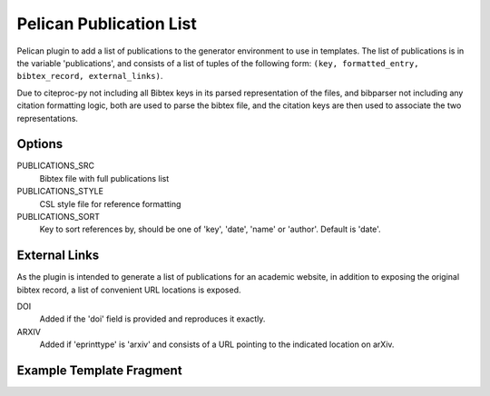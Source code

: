 Pelican Publication List
========================

Pelican plugin to add a list of publications to the generator environment to use in templates.
The list of publications is in the variable 'publications', and consists of
a list of tuples of the following form: ``(key, formatted_entry, bibtex_record,
external_links)``.

Due to citeproc-py not including all Bibtex keys in its parsed representation
of the files, and bibparser not including any citation formatting logic, both
are used to parse the bibtex file, and the citation keys are then used to
associate the two representations.

Options
-------

PUBLICATIONS_SRC
    Bibtex file with full publications list

PUBLICATIONS_STYLE
    CSL style file for reference formatting

PUBLICATIONS_SORT
    Key to sort references by, should be one of 'key', 'date', 'name' or
    'author'. Default is 'date'.

External Links
--------------

As the plugin is intended to generate a list of publications for an academic website, in addition to exposing the original bibtex record, a list of convenient URL locations is exposed.

DOI
    Added if the 'doi' field is provided and reproduces it exactly.
ARXIV
    Added if 'eprinttype' is 'arxiv' and consists of a URL pointing to the indicated location on arXiv.

Example Template Fragment
-------------------------

.. code-block::
    <div class="ref-list">
    <h2>Publications</h2>
        {% for key, entry, record, external in publications %}
        <div id="{{ key }}"><span>{{ entry }} </span>
            {% if external.DOI is defined -%}
            <span><a class="DOI" href="{{ external.DOI }}">DOI</a> </span>
            {%- endif -%}
            {% if external.ARXIV is defined -%}
            <span><a class="ARXIV" href="{{ external.DOI }}">ARXIV</a></span>
            {%- endif -%}
            {% if record.link is defined %}
            <span><a href="{{ publication.link }}">Full Text</a> </span>
            {% endif %}
        </div>
        {% endfor %}
    </div>

